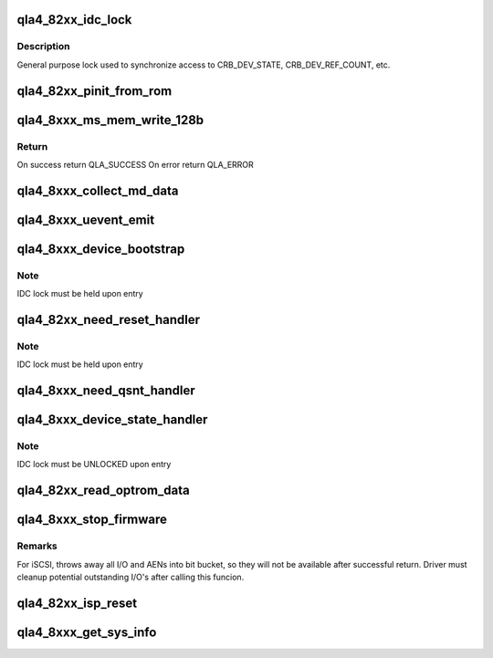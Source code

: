 .. -*- coding: utf-8; mode: rst -*-
.. src-file: drivers/scsi/qla4xxx/ql4_nx.c

.. _`qla4_82xx_idc_lock`:

qla4_82xx_idc_lock
==================

.. c:function:: int qla4_82xx_idc_lock(struct scsi_qla_host *ha)

    hw_lock

    :param struct scsi_qla_host \*ha:
        pointer to adapter structure

.. _`qla4_82xx_idc_lock.description`:

Description
-----------

General purpose lock used to synchronize access to
CRB_DEV_STATE, CRB_DEV_REF_COUNT, etc.

.. _`qla4_82xx_pinit_from_rom`:

qla4_82xx_pinit_from_rom
========================

.. c:function:: int qla4_82xx_pinit_from_rom(struct scsi_qla_host *ha, int verbose)

    to put the ISP into operational state

    :param struct scsi_qla_host \*ha:
        *undescribed*

    :param int verbose:
        *undescribed*

.. _`qla4_8xxx_ms_mem_write_128b`:

qla4_8xxx_ms_mem_write_128b
===========================

.. c:function:: int qla4_8xxx_ms_mem_write_128b(struct scsi_qla_host *ha, uint64_t addr, uint32_t *data, uint32_t count)

    Writes data to MS/off-chip memory

    :param struct scsi_qla_host \*ha:
        Pointer to adapter structure

    :param uint64_t addr:
        Flash address to write to

    :param uint32_t \*data:
        Data to be written

    :param uint32_t count:
        word_count to be written

.. _`qla4_8xxx_ms_mem_write_128b.return`:

Return
------

On success return QLA_SUCCESS
On error return QLA_ERROR

.. _`qla4_8xxx_collect_md_data`:

qla4_8xxx_collect_md_data
=========================

.. c:function:: int qla4_8xxx_collect_md_data(struct scsi_qla_host *ha)

    Retrieve firmware minidump data.

    :param struct scsi_qla_host \*ha:
        pointer to adapter structure

.. _`qla4_8xxx_uevent_emit`:

qla4_8xxx_uevent_emit
=====================

.. c:function:: void qla4_8xxx_uevent_emit(struct scsi_qla_host *ha, u32 code)

    Send uevent when the firmware dump is ready.

    :param struct scsi_qla_host \*ha:
        pointer to adapter structure

    :param u32 code:
        *undescribed*

.. _`qla4_8xxx_device_bootstrap`:

qla4_8xxx_device_bootstrap
==========================

.. c:function:: int qla4_8xxx_device_bootstrap(struct scsi_qla_host *ha)

    Initialize device, set DEV_READY, start fw

    :param struct scsi_qla_host \*ha:
        pointer to adapter structure

.. _`qla4_8xxx_device_bootstrap.note`:

Note
----

IDC lock must be held upon entry

.. _`qla4_82xx_need_reset_handler`:

qla4_82xx_need_reset_handler
============================

.. c:function:: void qla4_82xx_need_reset_handler(struct scsi_qla_host *ha)

    Code to start reset sequence

    :param struct scsi_qla_host \*ha:
        pointer to adapter structure

.. _`qla4_82xx_need_reset_handler.note`:

Note
----

IDC lock must be held upon entry

.. _`qla4_8xxx_need_qsnt_handler`:

qla4_8xxx_need_qsnt_handler
===========================

.. c:function:: void qla4_8xxx_need_qsnt_handler(struct scsi_qla_host *ha)

    Code to start qsnt

    :param struct scsi_qla_host \*ha:
        pointer to adapter structure

.. _`qla4_8xxx_device_state_handler`:

qla4_8xxx_device_state_handler
==============================

.. c:function:: int qla4_8xxx_device_state_handler(struct scsi_qla_host *ha)

    Adapter state machine

    :param struct scsi_qla_host \*ha:
        pointer to host adapter structure.

.. _`qla4_8xxx_device_state_handler.note`:

Note
----

IDC lock must be UNLOCKED upon entry

.. _`qla4_82xx_read_optrom_data`:

qla4_82xx_read_optrom_data
==========================

.. c:function:: uint8_t *qla4_82xx_read_optrom_data(struct scsi_qla_host *ha, uint8_t *buf, uint32_t offset, uint32_t length)

    :param struct scsi_qla_host \*ha:
        *undescribed*

    :param uint8_t \*buf:
        *undescribed*

    :param uint32_t offset:
        *undescribed*

    :param uint32_t length:
        *undescribed*

.. _`qla4_8xxx_stop_firmware`:

qla4_8xxx_stop_firmware
=======================

.. c:function:: int qla4_8xxx_stop_firmware(struct scsi_qla_host *ha)

    stops firmware on specified adapter instance

    :param struct scsi_qla_host \*ha:
        pointer to host adapter structure.

.. _`qla4_8xxx_stop_firmware.remarks`:

Remarks
-------

For iSCSI, throws away all I/O and AENs into bit bucket, so they will
not be available after successful return.  Driver must cleanup potential
outstanding I/O's after calling this funcion.

.. _`qla4_82xx_isp_reset`:

qla4_82xx_isp_reset
===================

.. c:function:: int qla4_82xx_isp_reset(struct scsi_qla_host *ha)

    Resets ISP and aborts all outstanding commands.

    :param struct scsi_qla_host \*ha:
        pointer to host adapter structure.

.. _`qla4_8xxx_get_sys_info`:

qla4_8xxx_get_sys_info
======================

.. c:function:: int qla4_8xxx_get_sys_info(struct scsi_qla_host *ha)

    get adapter MAC address(es) and serial number

    :param struct scsi_qla_host \*ha:
        pointer to host adapter structure.

.. This file was automatic generated / don't edit.

